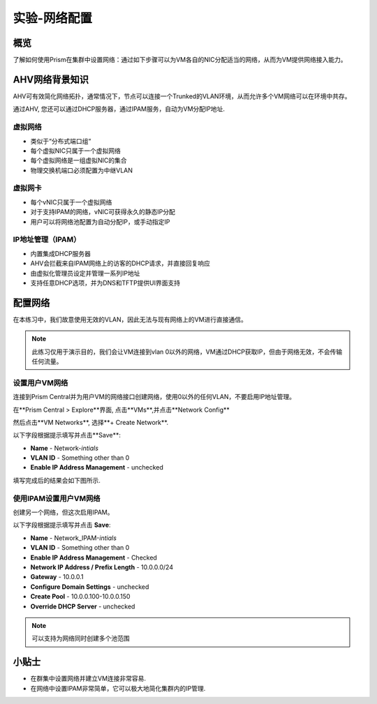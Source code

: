 .. _lab_network_configuration:

------------------------------
实验-网络配置
------------------------------

概览
++++++++

了解如何使用Prism在集群中设置网络：通过如下步骤可以为VM各自的NIC分配适当的网络，从而为VM提供网络接入能力。

AHV网络背景知识
+++++++++++++++++++++++++

AHV可有效简化网络拓扑，通常情况下，节点可以连接一个Trunked的VLAN环境，从而允许多个VM网络可以在环境中共存。 

通过AHV, 您还可以通过DHCP服务器，通过IPAM服务，自动为VM分配IP地址.

虚拟网络
................

- 类似于“分布式端口组“
- 每个虚拟NIC只属于一个虚拟网络
- 每个虚拟网络是一组虚拟NIC的集合
- 物理交换机端口必须配置为中继VLAN

.. figure:: images/network_config_01.png

虚拟网卡
............

- 每个vNIC只属于一个虚拟网络
- 对于支持IPAM的网络，vNIC可获得永久的静态IP分配
- 用户可以将网络池配置为自动分配IP，或手动指定IP

.. figure:: images/network_config_02.png

IP地址管理（IPAM）
............................

- 内置集成DHCP服务器
- AHV会拦截来自IPAM网络上的访客的DHCP请求，并直接回复响应
- 由虚拟化管理员设定并管理一系列IP地址
- 支持任意DHCP选项，并为DNS和TFTP提供UI界面支持

.. figure:: images/network_config_03.png

配置网络
+++++++++++++++++

在本练习中，我们故意使用无效的VLAN，因此无法与现有网络上的VM进行直接通信。

.. note::

  此练习仅用于演示目的，我们会让VM连接到vlan 0以外的网络，VM通过DHCP获取IP，但由于网络无效，不会传输任何流量。

设置用户VM网络
.....................

连接到Prism Central并为用户VM的网络接口创建网络，使用0以外的任何VLAN，不要启用IP地址管理。

在**Prism Central > Explore**界面, 点击**VMs**,并点击**Network Config**

然后点击**VM Networks**, 选择**+ Create Network**.

以下字段根据提示填写并点击**Save**:

- **Name** - Network-*intials*
- **VLAN ID** - Something other than 0
- **Enable IP Address Management** - unchecked

填写完成后的结果会如下图所示.

.. figure:: images/network_config_04.png

使用IPAM设置用户VM网络
...............................


创建另一个网络，但这次启用IPAM。

以下字段根据提示填写并点击 **Save**:

- **Name** - Network_IPAM-*intials*
- **VLAN ID** - Something other than 0
- **Enable IP Address Management** - Checked
- **Network IP Address / Prefix Length** - 10.0.0.0/24
- **Gateway** - 10.0.0.1
- **Configure Domain Settings** - unchecked
- **Create Pool** - 10.0.0.100-10.0.0.150
- **Override DHCP Server** - unchecked

.. note::

   可以支持为网络同时创建多个池范围
   
小贴士
+++++++++

- 在群集中设置网络并建立VM连接非常容易.
- 在网络中设置IPAM非常简单，它可以极大地简化集群内的IP管理.
